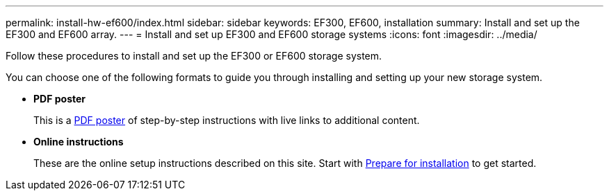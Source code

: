 ---
permalink: install-hw-ef600/index.html
sidebar: sidebar
keywords: EF300, EF600, installation
summary: Install and set up the EF300 and EF600 array.
---
= Install and set up EF300 and EF600 storage systems
:icons: font
:imagesdir: ../media/

[.lead]
Follow these procedures to install and set up the EF300 or EF600 storage system.

You can choose one of the following formats to guide you through installing and setting up your new storage system.

* *PDF poster*
+
This is a https://library.netapp.com/ecm/ecm_download_file/ECMLP2851449[PDF poster] of step-by-step instructions with live links to additional content.

* *Online instructions*
+
These are the online setup instructions described on this site. Start with xref:prepare_for_install_task.adoc[Prepare for installation] to get started.
